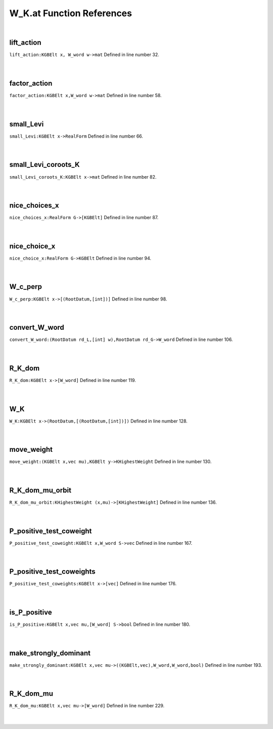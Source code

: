 .. _W_K.at_ref:

W_K.at Function References
=======================================================
|

.. _lift_action_kgbelt_x,_w_word_w->mat1:

lift_action
-------------------------------------------------
| ``lift_action:KGBElt x, W_word w->mat`` Defined in line number 32.
| 
| 

.. _factor_action_kgbelt_x,w_word_w->mat1:

factor_action
-------------------------------------------------
| ``factor_action:KGBElt x,W_word w->mat`` Defined in line number 58.
| 
| 

.. _small_levi_kgbelt_x->realform1:

small_Levi
-------------------------------------------------
| ``small_Levi:KGBElt x->RealForm`` Defined in line number 66.
| 
| 

.. _small_levi_coroots_k_kgbelt_x->mat1:

small_Levi_coroots_K
-------------------------------------------------
| ``small_Levi_coroots_K:KGBElt x->mat`` Defined in line number 82.
| 
| 

.. _nice_choices_x_realform_g->[kgbelt]1:

nice_choices_x
-------------------------------------------------
| ``nice_choices_x:RealForm G->[KGBElt]`` Defined in line number 87.
| 
| 

.. _nice_choice_x_realform_g->kgbelt1:

nice_choice_x
-------------------------------------------------
| ``nice_choice_x:RealForm G->KGBElt`` Defined in line number 94.
| 
| 

.. _w_c_perp_kgbelt_x->[(rootdatum,[int])]1:

W_c_perp
-------------------------------------------------
| ``W_c_perp:KGBElt x->[(RootDatum,[int])]`` Defined in line number 98.
| 
| 

.. _convert_w_word_(rootdatum_rd_l,[int]_w),rootdatum_rd_g->w_word1:

convert_W_word
-------------------------------------------------
| ``convert_W_word:(RootDatum rd_L,[int] w),RootDatum rd_G->W_word`` Defined in line number 106.
| 
| 

.. _r_k_dom_kgbelt_x->[w_word]1:

R_K_dom
-------------------------------------------------
| ``R_K_dom:KGBElt x->[W_word]`` Defined in line number 119.
| 
| 

.. _w_k_kgbelt_x->(rootdatum,[(rootdatum,[int])])1:

W_K
-------------------------------------------------
| ``W_K:KGBElt x->(RootDatum,[(RootDatum,[int])])`` Defined in line number 128.
| 
| 

.. _move_weight_(kgbelt_x,vec_mu),kgbelt_y->khighestweight1:

move_weight
-------------------------------------------------
| ``move_weight:(KGBElt x,vec mu),KGBElt y->KHighestWeight`` Defined in line number 130.
| 
| 

.. _r_k_dom_mu_orbit_khighestweight_(x,mu)->[khighestweight]1:

R_K_dom_mu_orbit
-------------------------------------------------
| ``R_K_dom_mu_orbit:KHighestWeight (x,mu)->[KHighestWeight]`` Defined in line number 136.
| 
| 

.. _p_positive_test_coweight_kgbelt_x,w_word_s->vec1:

P_positive_test_coweight
-------------------------------------------------
| ``P_positive_test_coweight:KGBElt x,W_word S->vec`` Defined in line number 167.
| 
| 

.. _p_positive_test_coweights_kgbelt_x->[vec]1:

P_positive_test_coweights
-------------------------------------------------
| ``P_positive_test_coweights:KGBElt x->[vec]`` Defined in line number 176.
| 
| 

.. _is_p_positive_kgbelt_x,vec_mu,[w_word]_s->bool1:

is_P_positive
-------------------------------------------------
| ``is_P_positive:KGBElt x,vec mu,[W_word] S->bool`` Defined in line number 180.
| 
| 

.. _make_strongly_dominant_kgbelt_x,vec_mu->((kgbelt,vec),w_word,w_word,bool)1:

make_strongly_dominant
-------------------------------------------------
| ``make_strongly_dominant:KGBElt x,vec mu->((KGBElt,vec),W_word,W_word,bool)`` Defined in line number 193.
| 
| 

.. _r_k_dom_mu_kgbelt_x,vec_mu->[w_word]1:

R_K_dom_mu
-------------------------------------------------
| ``R_K_dom_mu:KGBElt x,vec mu->[W_word]`` Defined in line number 229.
| 
| 

